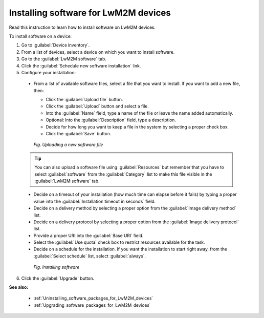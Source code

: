 .. _Installing_software_for_LwM2M_devices:

Installing software for LwM2M devices
=====================================

Read this instruction to learn how to install software on LwM2M devices.

To install software on a device:

1. Go to :guilabel:`Device inventory`.
2. From a list of devices, select a device on which you want to install software.
3. Go to the :guilabel:`LwM2M software` tab.
4. Click the :guilabel:`Schedule new software installation` link.
5. Configure your installation:

 * From a list of available software files, select a file that you want to install. If you want to add a new file, then:

   * Click the :guilabel:`Upload file` button.
   * Click the :guilabel:`Upload` button and select a file.
   * Into the :guilabel:`Name` field, type a name of the file or leave the name added automatically.
   * Optional: Into the :guilabel:`Description` field, type a description.
   * Decide for how long you want to keep a file in the system by selecting a proper check box.
   * Click the :guilabel:`Save` button.

   .. figure:: images/Uploading_software_file.*
      :align: center

      *Fig. Uploading a new software file*

 .. tip:: You can also upload a software file using :guilabel:`Resources` but remember that you have to select :guilabel:`software` from the :guilabel:`Category` list to make this file visible in the :guilabel:`LwM2M software` tab. 

 * Decide on a timeout of your installation (how much time can elapse before it fails) by typing a proper value into the :guilabel:`Installation timeout in seconds` field.
 * Decide on a delivery method by selecting a proper option from the :guilabel:`Image delivery method` list.
 * Decide on a delivery protocol by selecting a proper option from the :guilabel:`Image delivery protocol` list.
 * Provide a proper URI into the :guilabel:`Base URI` field.
 * Select the :guilabel:`Use quota` check box to restrict resources available for the task.
 * Decide on a schedule for the installation. If you want the installation to start right away, from the :guilabel:`Select schedule` list, select :guilabel:`always`.

  .. figure:: images/Installing_LwM2M_software.*
     :align: center

     *Fig. Installing software*

6. Click the :guilabel:`Upgrade` button.

**See also:**

 * :ref:`Uninstalling_software_packages_for_LwM2M_devices`
 * :ref:`Upgrading_software_packages_for_LwM2M_devices`